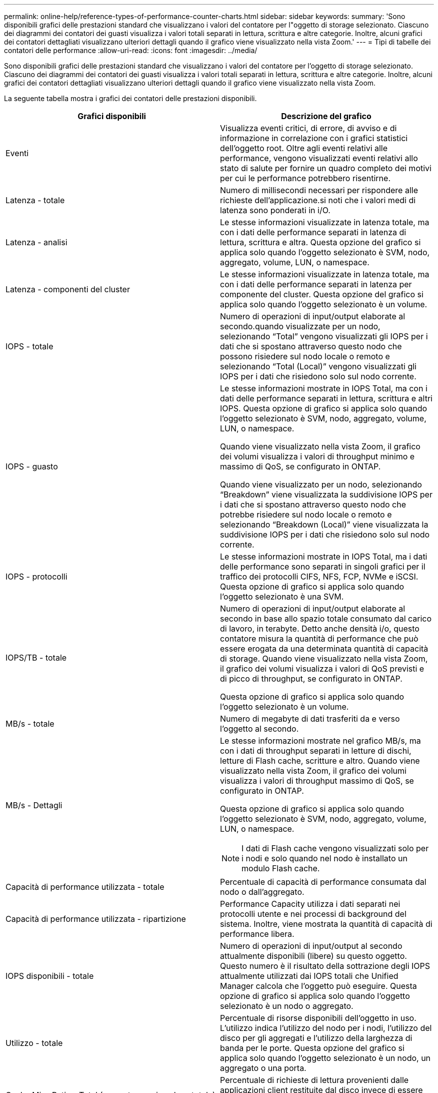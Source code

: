 ---
permalink: online-help/reference-types-of-performance-counter-charts.html 
sidebar: sidebar 
keywords:  
summary: 'Sono disponibili grafici delle prestazioni standard che visualizzano i valori del contatore per l"oggetto di storage selezionato. Ciascuno dei diagrammi dei contatori dei guasti visualizza i valori totali separati in lettura, scrittura e altre categorie. Inoltre, alcuni grafici dei contatori dettagliati visualizzano ulteriori dettagli quando il grafico viene visualizzato nella vista Zoom.' 
---
= Tipi di tabelle dei contatori delle performance
:allow-uri-read: 
:icons: font
:imagesdir: ../media/


[role="lead"]
Sono disponibili grafici delle prestazioni standard che visualizzano i valori del contatore per l'oggetto di storage selezionato. Ciascuno dei diagrammi dei contatori dei guasti visualizza i valori totali separati in lettura, scrittura e altre categorie. Inoltre, alcuni grafici dei contatori dettagliati visualizzano ulteriori dettagli quando il grafico viene visualizzato nella vista Zoom.

La seguente tabella mostra i grafici dei contatori delle prestazioni disponibili.

[cols="2*"]
|===
| Grafici disponibili | Descrizione del grafico 


 a| 
Eventi
 a| 
Visualizza eventi critici, di errore, di avviso e di informazione in correlazione con i grafici statistici dell'oggetto root. Oltre agli eventi relativi alle performance, vengono visualizzati eventi relativi allo stato di salute per fornire un quadro completo dei motivi per cui le performance potrebbero risentirne.



 a| 
Latenza - totale
 a| 
Numero di millisecondi necessari per rispondere alle richieste dell'applicazione.si noti che i valori medi di latenza sono ponderati in i/O.



 a| 
Latenza - analisi
 a| 
Le stesse informazioni visualizzate in latenza totale, ma con i dati delle performance separati in latenza di lettura, scrittura e altra. Questa opzione del grafico si applica solo quando l'oggetto selezionato è SVM, nodo, aggregato, volume, LUN, o namespace.



 a| 
Latenza - componenti del cluster
 a| 
Le stesse informazioni visualizzate in latenza totale, ma con i dati delle performance separati in latenza per componente del cluster. Questa opzione del grafico si applica solo quando l'oggetto selezionato è un volume.



 a| 
IOPS - totale
 a| 
Numero di operazioni di input/output elaborate al secondo.quando visualizzate per un nodo, selezionando "`Total`" vengono visualizzati gli IOPS per i dati che si spostano attraverso questo nodo che possono risiedere sul nodo locale o remoto e selezionando "`Total (Local)`" vengono visualizzati gli IOPS per i dati che risiedono solo sul nodo corrente.



 a| 
IOPS - guasto
 a| 
Le stesse informazioni mostrate in IOPS Total, ma con i dati delle performance separati in lettura, scrittura e altri IOPS. Questa opzione di grafico si applica solo quando l'oggetto selezionato è SVM, nodo, aggregato, volume, LUN, o namespace.

Quando viene visualizzato nella vista Zoom, il grafico dei volumi visualizza i valori di throughput minimo e massimo di QoS, se configurato in ONTAP.

Quando viene visualizzato per un nodo, selezionando "`Breakdown`" viene visualizzata la suddivisione IOPS per i dati che si spostano attraverso questo nodo che potrebbe risiedere sul nodo locale o remoto e selezionando "`Breakdown (Local)`" viene visualizzata la suddivisione IOPS per i dati che risiedono solo sul nodo corrente.



 a| 
IOPS - protocolli
 a| 
Le stesse informazioni mostrate in IOPS Total, ma i dati delle performance sono separati in singoli grafici per il traffico dei protocolli CIFS, NFS, FCP, NVMe e iSCSI. Questa opzione di grafico si applica solo quando l'oggetto selezionato è una SVM.



 a| 
IOPS/TB - totale
 a| 
Numero di operazioni di input/output elaborate al secondo in base allo spazio totale consumato dal carico di lavoro, in terabyte. Detto anche densità i/o, questo contatore misura la quantità di performance che può essere erogata da una determinata quantità di capacità di storage. Quando viene visualizzato nella vista Zoom, il grafico dei volumi visualizza i valori di QoS previsti e di picco di throughput, se configurato in ONTAP.

Questa opzione di grafico si applica solo quando l'oggetto selezionato è un volume.



 a| 
MB/s - totale
 a| 
Numero di megabyte di dati trasferiti da e verso l'oggetto al secondo.



 a| 
MB/s - Dettagli
 a| 
Le stesse informazioni mostrate nel grafico MB/s, ma con i dati di throughput separati in letture di dischi, letture di Flash cache, scritture e altro. Quando viene visualizzato nella vista Zoom, il grafico dei volumi visualizza i valori di throughput massimo di QoS, se configurato in ONTAP.

Questa opzione di grafico si applica solo quando l'oggetto selezionato è SVM, nodo, aggregato, volume, LUN, o namespace.

[NOTE]
====
I dati di Flash cache vengono visualizzati solo per i nodi e solo quando nel nodo è installato un modulo Flash cache.

====


 a| 
Capacità di performance utilizzata - totale
 a| 
Percentuale di capacità di performance consumata dal nodo o dall'aggregato.



 a| 
Capacità di performance utilizzata - ripartizione
 a| 
Performance Capacity utilizza i dati separati nei protocolli utente e nei processi di background del sistema. Inoltre, viene mostrata la quantità di capacità di performance libera.



 a| 
IOPS disponibili - totale
 a| 
Numero di operazioni di input/output al secondo attualmente disponibili (libere) su questo oggetto. Questo numero è il risultato della sottrazione degli IOPS attualmente utilizzati dai IOPS totali che Unified Manager calcola che l'oggetto può eseguire. Questa opzione di grafico si applica solo quando l'oggetto selezionato è un nodo o aggregato.



 a| 
Utilizzo - totale
 a| 
Percentuale di risorse disponibili dell'oggetto in uso. L'utilizzo indica l'utilizzo del nodo per i nodi, l'utilizzo del disco per gli aggregati e l'utilizzo della larghezza di banda per le porte. Questa opzione del grafico si applica solo quando l'oggetto selezionato è un nodo, un aggregato o una porta.



 a| 
Cache Miss Ratio - Total (rapporto errori cache - totale)
 a| 
Percentuale di richieste di lettura provenienti dalle applicazioni client restituite dal disco invece di essere restituite dalla cache. Questa opzione di grafico si applica solo quando l'oggetto selezionato è un volume.

|===